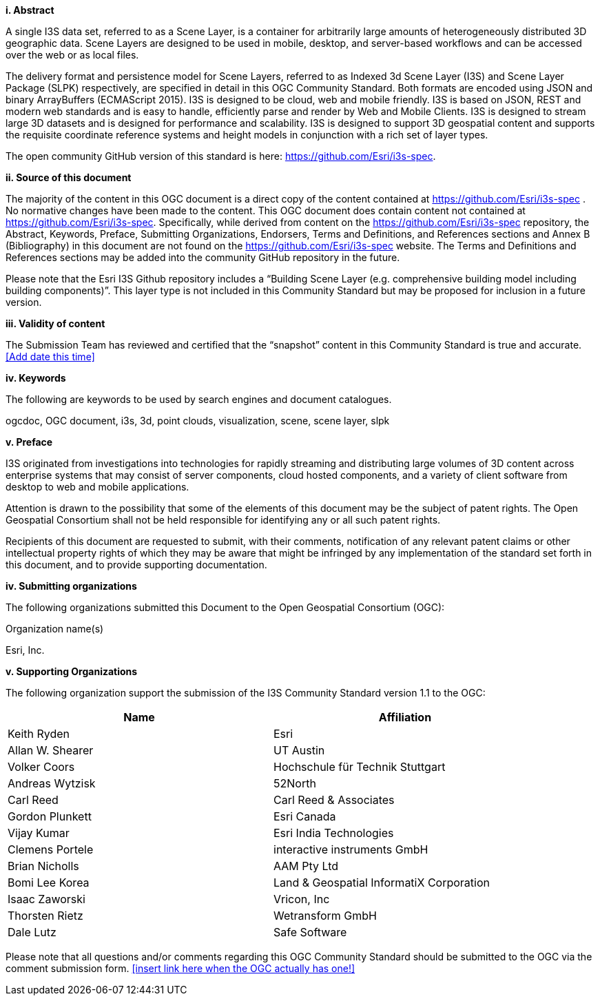 [big]*i.     Abstract*

A single I3S data set, referred to as a Scene Layer, is a container for arbitrarily large amounts of heterogeneously distributed 3D geographic data. Scene Layers are designed to be used in mobile, desktop, and server-based workflows and can be accessed over the web or as local files. 

The delivery format and persistence model for Scene Layers, referred to as Indexed 3d Scene Layer (I3S) and Scene Layer Package (SLPK) respectively, are specified in detail in this OGC Community Standard. Both formats are encoded using JSON and binary ArrayBuffers (ECMAScript 2015). I3S is designed to be cloud, web and mobile friendly. I3S is based on JSON, REST and modern web standards and is easy to handle, efficiently parse and render by Web and Mobile Clients. I3S is designed to stream large 3D datasets and is designed for performance and scalability. I3S is designed to support 3D geospatial content and supports the requisite coordinate reference systems and height models in conjunction with a rich set of layer types.

The open community GitHub version of this standard is here: https://github.com/Esri/i3s-spec. 

[big]*ii.    Source of this document*

The majority of the content in this OGC document is a direct copy of the content contained at https://github.com/Esri/i3s-spec . No normative changes have been made to the content. This OGC document does contain content not contained at https://github.com/Esri/i3s-spec. Specifically, while derived from content on the https://github.com/Esri/i3s-spec repository, the Abstract, Keywords, Preface, Submitting Organizations, Endorsers, Terms and Definitions, and References sections and Annex B (Bibliography) in this document are not found on the https://github.com/Esri/i3s-spec website. The Terms and Definitions and References sections may be added into the community GitHub repository in the future.

Please note that the Esri I3S Github repository includes a “Building Scene Layer (e.g. comprehensive building model including building components)”. This layer type is not included in this Community Standard but may be proposed for inclusion in a future version.

[big]*iii.    Validity of content*

The Submission Team has reviewed and certified that the “snapshot” content in this Community Standard is true and accurate. <<Add date this time>>

[big]*iv.    Keywords*

The following are keywords to be used by search engines and document catalogues.

ogcdoc, OGC document, i3s, 3d, point clouds, visualization, scene, scene layer, slpk

[big]*v.   Preface*

I3S originated from investigations into technologies for rapidly streaming and distributing large volumes of 3D content across enterprise systems that may consist of server components, cloud hosted components, and a variety of client software from desktop to web and mobile applications.

Attention is drawn to the possibility that some of the elements of this document may be the subject of patent rights. The Open Geospatial Consortium shall not be held responsible for identifying any or all such patent rights.

Recipients of this document are requested to submit, with their comments, notification of any relevant patent claims or other intellectual property rights of which they may be aware that might be infringed by any implementation of the standard set forth in this document, and to provide supporting documentation.

[big]*iv.    Submitting organizations*

The following organizations submitted this Document to the Open Geospatial Consortium (OGC):

Organization name(s)

Esri, Inc.

[big]*v.     Supporting Organizations*

The following organization support the submission of the I3S Community Standard version 1.1 to the OGC:

[width="90%",options="header"]
|===
|Name	|Affiliation
|Keith Ryden	|Esri
|Allan W. Shearer	|UT Austin
|Volker Coors	|Hochschule für Technik Stuttgart
|Andreas Wytzisk	|52North
|Carl Reed	|Carl Reed & Associates
|Gordon Plunkett	|Esri Canada
|Vijay Kumar	|Esri India Technologies
|Clemens Portele	|interactive instruments GmbH
|Brian Nicholls	|AAM Pty Ltd
|Bomi Lee	Korea |Land & Geospatial InformatiX Corporation
|Isaac Zaworski	|Vricon, Inc
|Thorsten Rietz	|Wetransform GmbH
|Dale Lutz	|Safe Software
|===

Please note that all questions and/or comments regarding this OGC Community Standard should be submitted to the OGC via the comment submission form. <<insert link here when the OGC actually has one!>>

